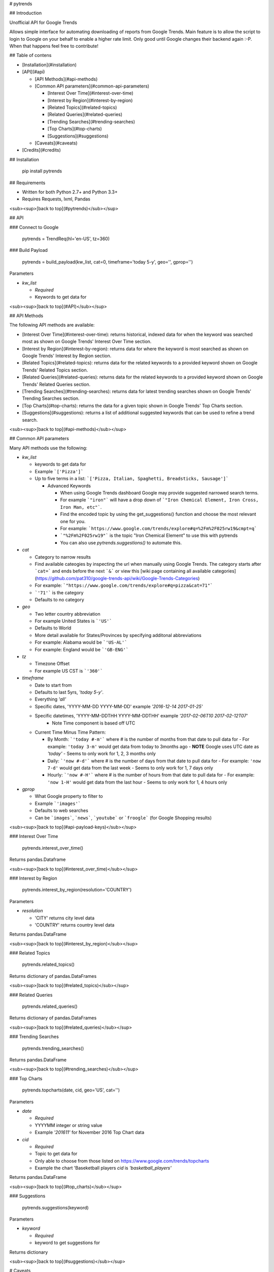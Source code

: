 # pytrends

## Introduction

Unofficial API for Google Trends

Allows simple interface for automating downloading of reports from Google Trends. Main feature is to allow the script to login to Google on your behalf to enable a higher rate limit. Only good until Google changes their backend again :-P. When that happens feel free to contribute!


## Table of contens

* [Installation](#installation)

* [API](#api)

  * [API Methods](#api-methods)

  * [Common API parameters](#common-api-parameters)

    * [Interest Over Time](#interest-over-time)
    * [Interest by Region](#interest-by-region)
    * [Related Topics](#related-topics)
    * [Related Queries](#related-queries)
    * [Trending Searches](#trending-searches)
    * [Top Charts](#top-charts)
    * [Suggestions](#suggestions)

  * [Caveats](#caveats)

* [Credits](#credits)

## Installation

    pip install pytrends

## Requirements

* Written for both Python 2.7+ and Python 3.3+
* Requires Requests, lxml, Pandas

<sub><sup>[back to top](#pytrends)</sub></sup>

## API

### Connect to Google

    pytrends = TrendReq(hl='en-US', tz=360)

### Build Payload

    pytrends = build_payload(kw_list, cat=0, timeframe='today 5-y', geo='', gprop='')

Parameters

* `kw_list`

  - *Required*
  - Keywords to get data for


<sub><sup>[back to top](#API)</sub></sup>

## API Methods

The following API methods are available:

* [Interest Over Time](#interest-over-time): returns historical, indexed data for when the keyword was searched most as shown on Google Trends' Interest Over Time section.

* [Interest by Region](#interest-by-region): returns data for where the keyword is most searched as shown on Google Trends' Interest by Region section.

* [Related Topics](#related-topics): returns data for the related keywords to a provided keyword shown on Google Trends' Related Topics section.

* [Related Queries](#related-queries): returns data for the related keywords to a provided keyword shown on Google Trends' Related Queries section.

* [Trending Searches](#trending-searches): returns data for latest trending searches shown on Google Trends' Trending Searches section.

* [Top Charts](#top-charts): returns the data for a given topic shown in Google Trends' Top Charts section.

* [Suggestions](#suggestions): returns a list of additional suggested keywords that can be used to refine a trend search.

<sub><sup>[back to top](#api-methods)</sub></sup>

## Common API parameters

Many API methods use the following:

* `kw_list`

  - keywords to get data for
  - Example ```['Pizza']```
  - Up to five terms in a list: ```['Pizza, Italian, Spaghetti, Breadsticks, Sausage']```

    * Advanced Keywords

      - When using Google Trends dashboard Google may provide suggested narrowed search terms.
      - For example ```"iron"``` will have a drop down of ```"Iron Chemical Element, Iron Cross, Iron Man, etc"```.
      - Find the encoded topic by using the get_suggestions() function and choose the most relevant one for you.
      - For example: ```https://www.google.com/trends/explore#q=%2Fm%2F025rw19&cmpt=q```
      - ```"%2Fm%2F025rw19"``` is the topic "Iron Chemical Element" to use this with pytrends
      - You can also use `pytrends.suggestions()` to automate this.

* `cat`

  - Category to narrow results
  - Find available cateogies by inspecting the url when manually using Google Trends. The category starts after ```cat=``` and ends before the next ```&``` or view this [wiki page containing all available categories](https://github.com/pat310/google-trends-api/wiki/Google-Trends-Categories)
  - For example: ```"https://www.google.com/trends/explore#q=pizza&cat=71"```
  - ```'71'``` is the category
  - Defaults to no category

* `geo`

  - Two letter country abbreviation
  - For example United States is ```'US'```
  - Defaults to World
  - More detail available for States/Provinces by specifying additonal abbreviations
  - For example: Alabama would be ```'US-AL'```
  - For example: England would be ```'GB-ENG'```

* `tz`

  - Timezone Offset
  - For example US CST is ```'360'```

* `timeframe`

  - Date to start from
  - Defaults to last 5yrs, `'today 5-y'`.
  - Everything `'all'`
  - Specific dates, 'YYYY-MM-DD YYYY-MM-DD' example `'2016-12-14 2017-01-25'`
  - Specific datetimes, 'YYYY-MM-DDTHH YYYY-MM-DDTHH' example `'2017-02-06T10 2017-02-12T07'`
      - Note Time component is based off UTC

  - Current Time Minus Time Pattern:

    - By Month: ```'today #-m'``` where # is the number of months from that date to pull data for
      - For example: ``'today 3-m'`` would get data from today to 3months ago
      - **NOTE** Google uses UTC date as *'today'*
      - Seems to only work for 1, 2, 3 months only

    - Daily: ```'now #-d'``` where # is the number of days from that date to pull data for
      - For example: ``'now 7-d'`` would get data from the last week
      - Seems to only work for 1, 7 days only

    - Hourly: ```'now #-H'``` where # is the number of hours from that date to pull data for
      - For example: ``'now 1-H'`` would get data from the last hour
      - Seems to only work for 1, 4 hours only

* `gprop`

  - What Google property to filter to
  - Example ```'images'```
  - Defaults to web searches
  - Can be ```images```, ```news```, ```youtube``` or ```froogle``` (for Google Shopping results)


<sub><sup>[back to top](#api-payload-keys)</sub></sup>

### Interest Over Time

    pytrends.interest_over_time()

Returns pandas.Dataframe

<sub><sup>[back to top](#interest_over_time)</sub></sup>

### Interest by Region

    pytrends.interest_by_region(resolution='COUNTRY')

Parameters

* `resolution`

  - 'CITY' returns city level data
  - 'COUNTRY' returns country level data

Returns pandas.DataFrame

<sub><sup>[back to top](#interest_by_region)</sub></sup>

### Related Topics

    pytrends.related_topics()

Returns dictionary of pandas.DataFrames

<sub><sup>[back to top](#related_topics)</sub></sup>

### Related Queries

    pytrends.related_queries()

Returns dictionary of pandas.DataFrames

<sub><sup>[back to top](#related_queries)</sub></sup>

### Trending Searches

    pytrends.trending_searches()
Returns pandas.DataFrame

<sub><sup>[back to top](#trending_searches)</sub></sup>

### Top Charts

    pytrends.topcharts(date, cid, geo='US', cat='')

Parameters

* `date`

  - *Required*
  - YYYYMM integer or string value
  - Example `'201611'` for November 2016 Top Chart data

* `cid`

  - *Required*
  - Topic to get data for
  - Only able to choose from those listed on https://www.google.com/trends/topcharts
  - Example the chart 'Baseketball players `cid` is `'basketball_players'`

Returns pandas.DataFrame

<sub><sup>[back to top](#top_charts)</sub></sup>

### Suggestions

    pytrends.suggestions(keyword)

Parameters

* `keyword`

  - *Required*
  - keyword to get suggestions for

Returns dictionary

<sub><sup>[back to top](#suggestions)</sub></sup>

# Caveats

* This is not an official or supported API
* Google may change aggregation level for items with very large or very small search volume
* Google will send you an email saying that you had a new login after running this.
* Rate Limit is not publicly known, let me know if you have a consistent estimate.
* For certain configurations the dependency lib certifi requires the environment variable REQUESTS_CA_BUNDLE to be explicitly set and exported. This variable must contain the path where the ca-certificates are saved or a SSLError: [SSL: CERTIFICATE_VERIFY_FAILED] error is given at runtime. 

# Credits

* Major JSON revision ideas taken from pat310's JavaScript library

  - https://github.com/pat310/google-trends-api

* Connecting to google code heavily based off Stack Overflow post

  - http://stackoverflow.com/questions/6754709/logging-in-to-google-using-python

* With some ideas pulled from Matt Reid's Google Trends API

  - https://bitbucket.org/mattreid9956/google-trend-api/overview


